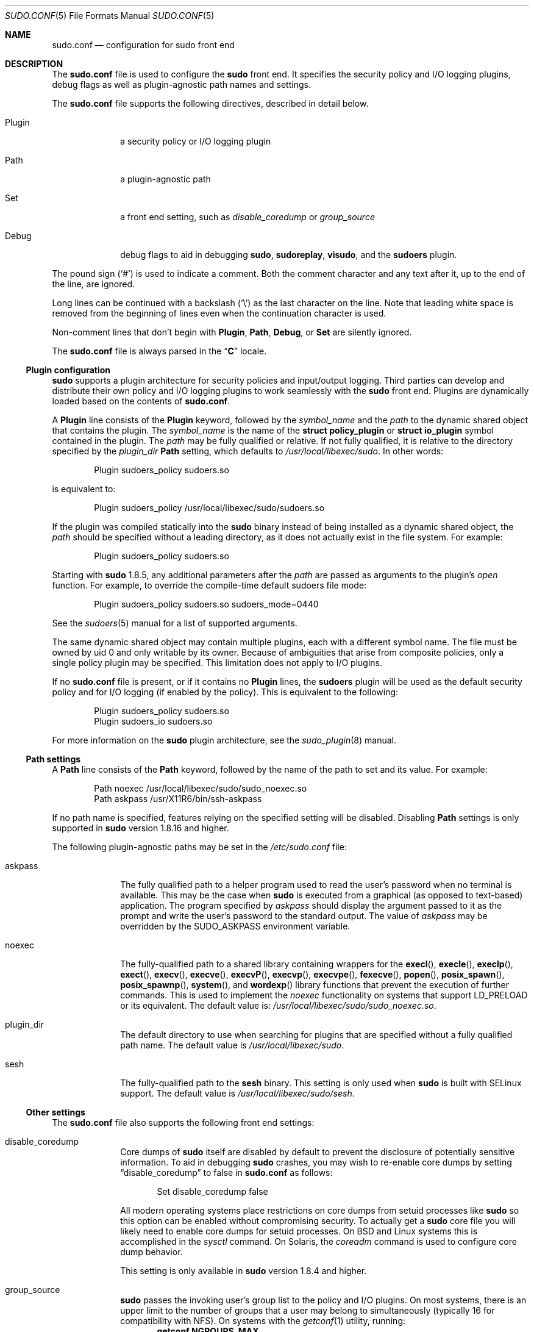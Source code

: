 .\"
.\" Copyright (c) 2010-2016 Todd C. Miller <Todd.Miller@courtesan.com>
.\"
.\" Permission to use, copy, modify, and distribute this software for any
.\" purpose with or without fee is hereby granted, provided that the above
.\" copyright notice and this permission notice appear in all copies.
.\"
.\" THE SOFTWARE IS PROVIDED "AS IS" AND THE AUTHOR DISCLAIMS ALL WARRANTIES
.\" WITH REGARD TO THIS SOFTWARE INCLUDING ALL IMPLIED WARRANTIES OF
.\" MERCHANTABILITY AND FITNESS. IN NO EVENT SHALL THE AUTHOR BE LIABLE FOR
.\" ANY SPECIAL, DIRECT, INDIRECT, OR CONSEQUENTIAL DAMAGES OR ANY DAMAGES
.\" WHATSOEVER RESULTING FROM LOSS OF USE, DATA OR PROFITS, WHETHER IN AN
.\" ACTION OF CONTRACT, NEGLIGENCE OR OTHER TORTIOUS ACTION, ARISING OUT OF
.\" OR IN CONNECTION WITH THE USE OR PERFORMANCE OF THIS SOFTWARE.
.\" ADVISED OF THE POSSIBILITY OF SUCH DAMAGE.
.\"
.Dd October 15, 2016
.Dt SUDO.CONF 5
.Os Sudo 1.8.19
.Sh NAME
.Nm sudo.conf
.Nd configuration for sudo front end
.Sh DESCRIPTION
The
.Nm sudo.conf
file is used to configure the
.Nm sudo
front end.
It specifies the security policy and I/O logging plugins, debug flags
as well as plugin-agnostic path names and settings.
.Pp
The
.Nm
file supports the following directives, described in detail below.
.Bl -tag -width 8n
.It Plugin
a security policy or I/O logging plugin
.It Path
a plugin-agnostic path
.It Set
a front end setting, such as
.Em disable_coredump
or
.Em group_source
.It Debug
debug flags to aid in debugging
.Nm sudo ,
.Nm sudoreplay ,
.Nm visudo ,
and the
.Nm sudoers
plugin.
.El
.Pp
The pound sign
.Pq Ql #
is used to indicate a comment.
Both the comment character and any text after it, up to the end of
the line, are ignored.
.Pp
Long lines can be continued with a backslash
.Pq Ql \e
as the last character on the line.
Note that leading white space is removed from the beginning of lines
even when the continuation character is used.
.Pp
Non-comment lines that don't begin with
.Li Plugin ,
.Li Path ,
.Li Debug ,
or
.Li Set
are silently ignored.
.Pp
The
.Nm
file is always parsed in the
.Dq Li C
locale.
.Ss Plugin configuration
.Nm sudo
supports a plugin architecture for security policies and input/output
logging.
Third parties can develop and distribute their own policy and I/O
logging plugins to work seamlessly with the
.Nm sudo
front end.
Plugins are dynamically loaded based on the contents of
.Nm .
.Pp
A
.Li Plugin
line consists of the
.Li Plugin
keyword, followed by the
.Em symbol_name
and the
.Em path
to the dynamic shared object that contains the plugin.
The
.Em symbol_name
is the name of the
.Li struct policy_plugin
or
.Li struct io_plugin
symbol contained in the plugin.
The
.Em path
may be fully qualified or relative.
If not fully qualified, it is relative to the directory
specified by the
.Em plugin_dir
.Li Path
setting, which defaults to
.Pa /usr/local/libexec/sudo .
In other words:
.Bd -literal -offset indent
Plugin sudoers_policy sudoers.so
.Ed
.Pp
is equivalent to:
.Bd -literal -offset indent
Plugin sudoers_policy /usr/local/libexec/sudo/sudoers.so
.Ed
.Pp
If the plugin was compiled statically into the
.Nm sudo
binary instead of being installed as a dynamic shared object, the
.Em path
should be specified without a leading directory,
as it does not actually exist in the file system.
For example:
.Bd -literal -offset indent
Plugin sudoers_policy sudoers.so
.Ed
.Pp
Starting with
.Nm sudo
1.8.5, any additional parameters after the
.Em path
are passed as arguments to the plugin's
.Em open
function.
For example, to override the compile-time default sudoers file mode:
.Bd -literal -offset indent
Plugin sudoers_policy sudoers.so sudoers_mode=0440
.Ed
.Pp
See the
.Xr sudoers 5
manual for a list of supported arguments.
.Pp
The same dynamic shared object may contain multiple plugins,
each with a different symbol name.
The file must be owned by uid 0 and only writable by its owner.
Because of ambiguities that arise from composite policies, only a single
policy plugin may be specified.
This limitation does not apply to I/O plugins.
.Pp
If no
.Nm
file is present, or if it contains no
.Li Plugin
lines, the
.Nm sudoers
plugin will be used as the default security policy and for I/O logging
(if enabled by the policy).
This is equivalent to the following:
.Bd -literal -offset indent
Plugin sudoers_policy sudoers.so
Plugin sudoers_io sudoers.so
.Ed
.Pp
For more information on the
.Nm sudo
plugin architecture, see the
.Xr sudo_plugin 8
manual.
.Ss Path settings
A
.Li Path
line consists of the
.Li Path
keyword, followed by the name of the path to set and its value.
For example:
.Bd -literal -offset indent
Path noexec /usr/local/libexec/sudo/sudo_noexec.so
Path askpass /usr/X11R6/bin/ssh-askpass
.Ed
.Pp
If no path name is specified, features relying on the specified
setting will be disabled.
Disabling
.Li Path
settings is only supported in
.Nm sudo
version 1.8.16 and higher.
.Pp
The following plugin-agnostic paths may be set in the
.Pa /etc/sudo.conf
file:
.Bl -tag -width 8n
.It askpass
The fully qualified path to a helper program used to read the user's
password when no terminal is available.
This may be the case when
.Nm sudo
is executed from a graphical (as opposed to text-based) application.
The program specified by
.Em askpass
should display the argument passed to it as the prompt and write
the user's password to the standard output.
The value of
.Em askpass
may be overridden by the
.Ev SUDO_ASKPASS
environment variable.
.It noexec
The fully-qualified path to a shared library containing wrappers
for the
.Fn execl ,
.Fn execle ,
.Fn execlp ,
.Fn exect ,
.Fn execv ,
.Fn execve ,
.Fn execvP ,
.Fn execvp ,
.Fn execvpe ,
.Fn fexecve ,
.Fn popen ,
.Fn posix_spawn ,
.Fn posix_spawnp ,
.Fn system ,
and
.Fn wordexp
library functions that prevent the execution of further commands.
This is used to implement the
.Em noexec
functionality on systems that support
.Ev LD_PRELOAD
or its equivalent.
The default value is:
.Pa /usr/local/libexec/sudo/sudo_noexec.so .
.It plugin_dir
The default directory to use when searching for plugins
that are specified without a fully qualified path name.
The default value is
.Pa /usr/local/libexec/sudo .
.It sesh
The fully-qualified path to the
.Nm sesh
binary.
This setting is only used when
.Nm sudo
is built with SELinux support.
The default value is
.Pa /usr/local/libexec/sudo/sesh .
.El
.Ss Other settings
The
.Nm
file also supports the following front end settings:
.Bl -tag -width 8n
.It disable_coredump
Core dumps of
.Nm sudo
itself are disabled by default to prevent the disclosure of potentially
sensitive information.
To aid in debugging
.Nm sudo
crashes, you may wish to re-enable core dumps by setting
.Dq disable_coredump
to false in
.Nm
as follows:
.Bd -literal -offset indent
Set disable_coredump false
.Ed
.Pp
All modern operating systems place restrictions on core dumps
from setuid processes like
.Nm sudo
so this option can be enabled without compromising security.
To actually get a
.Nm sudo
core file you will likely need to enable core dumps for setuid processes.
On BSD and Linux systems this is accomplished in the
.Xr sysctl
command.
On Solaris, the
.Xr coreadm
command is used to configure core dump behavior.
.Pp
This setting is only available in
.Nm sudo
version 1.8.4 and higher.
.It group_source
.Nm sudo
passes the invoking user's group list to the policy and I/O plugins.
On most systems, there is an upper limit to the number of groups that
a user may belong to simultaneously (typically 16 for compatibility
with NFS).
On systems with the
.Xr getconf 1
utility, running:
.Dl getconf NGROUPS_MAX
will return the maximum number of groups.
.Pp
However, it is still possible to be a member of a larger number of
groups--they simply won't be included in the group list returned
by the kernel for the user.
Starting with
.Nm sudo
version 1.8.7, if the user's kernel group list has the maximum number
of entries,
.Nm sudo
will consult the group database directly to determine the group list.
This makes it possible for the security policy to perform matching by group
name even when the user is a member of more than the maximum number of groups.
.Pp
The
.Em group_source
setting allows the administrator to change this default behavior.
Supported values for
.Em group_source
are:
.Bl -tag -width 8n
.It static
Use the static group list that the kernel returns.
Retrieving the group list this way is very fast but it is subject
to an upper limit as described above.
It is
.Dq static
in that it does not reflect changes to the group database made
after the user logs in.
This was the default behavior prior to
.Nm sudo
1.8.7.
.It dynamic
Always query the group database directly.
It is
.Dq dynamic
in that changes made to the group database after the user logs in
will be reflected in the group list.
On some systems, querying the group database for all of a user's
groups can be time consuming when querying a network-based group
database.
Most operating systems provide an efficient method of performing
such queries.
Currently,
.Nm sudo
supports efficient group queries on AIX, BSD, HP-UX, Linux and
Solaris.
.It adaptive
Only query the group database if the static group list returned
by the kernel has the maximum number of entries.
This is the default behavior in
.Nm sudo
1.8.7 and higher.
.El
.Pp
For example, to cause
.Nm sudo
to only use the kernel's static list of groups for the user:
.Bd -literal -offset indent
Set group_source static
.Ed
.Pp
This setting is only available in
.Nm sudo
version 1.8.7 and higher.
.It max_groups
The maximum number of user groups to retrieve from the group database.
Values less than one will be ignored.
This setting is only used when querying the group database directly.
It is intended to be used on systems where it is not possible to detect
when the array to be populated with group entries is not sufficiently large.
By default,
.Nm sudo
will allocate four times the system's maximum number of groups (see above)
and retry with double that number if the group database query fails.
However, some systems just return as many entries as will fit and
do not indicate an error when there is a lack of space.
.Pp
This setting is only available in
.Nm sudo
version 1.8.7 and higher.
.It probe_interfaces
By default,
.Nm sudo
will probe the system's network interfaces and pass the IP address
of each enabled interface to the policy plugin.  This makes it
possible for the plugin to match rules based on the IP address
without having to query DNS.  On Linux systems with a large number
of virtual interfaces, this may take a non-negligible amount of time.
If IP-based matching is not required, network interface probing
can be disabled as follows:
.Bd -literal -offset indent
Set probe_interfaces false
.Ed
.Pp
This setting is only available in
.Nm sudo
version 1.8.10 and higher.
.El
.Ss Debug flags
.Nm sudo
versions 1.8.4 and higher support a flexible debugging framework
that can help track down what
.Nm sudo
is doing internally if there is a problem.
.Pp
A
.Li Debug
line consists of the
.Li Debug
keyword, followed by the name of the program (or plugin) to debug
.Pq Nm sudo , Nm visudo , Nm sudoreplay , Nm sudoers ,
the debug file name and a comma-separated list of debug flags.  The
debug flag syntax used by
.Nm sudo
and the
.Nm sudoers
plugin is
.Em subsystem Ns @ Ns Em priority
but a plugin is free to use a different format so long as it does
not include a comma
.Pq Ql \&, .
.Pp
For example:
.Bd -literal -offset indent
Debug sudo /var/log/sudo_debug all@warn,plugin@info
.Ed
.Pp
would log all debugging statements at the
.Em warn
level and higher in addition to those at the
.Em info
level for the plugin subsystem.
.Pp
As of
.Nm sudo
1.8.12, multiple
.Li Debug
entries may be specified per program.
Older versions of
.Nm sudo
only support a single
.Li Debug
entry per program.
Plugin-specific
.Li Debug
entries are also supported starting with
.Nm sudo
1.8.12 and are matched by either the base name of the plugin that was loaded
(for example
.Li sudoers.so )
or by the plugin's fully-qualified path name.
Previously, the
.Nm sudoers
plugin shared the same
.Li Debug
entry as the
.Nm sudo
front end and could not be configured separately.
.Pp
The following priorities are supported, in order of decreasing severity:
.Em crit , err , warn , notice , diag , info , trace
and
.Em debug .
Each priority, when specified, also includes all priorities higher
than it.  For example, a priority of
.Em notice
would include debug messages logged at
.Em notice
and higher.
.Pp
The priorities
.Em trace
and
.Em debug
also include function call tracing which logs when a function is
entered and when it returns.
For example, the following trace is for the get_user_groups()
function located in src/sudo.c:
.Bd -literal -offset indent
sudo[123] -> get_user_groups @ src/sudo.c:385
sudo[123] <- get_user_groups @ src/sudo.c:429 := groups=10,0,5
.Ed
.Pp
When the function is entered, indicated by a right arrow
.Ql -> ,
the program, process ID, function, source file and line number
are logged.
When the function returns, indicated by a left arrow
.Ql <- ,
the same information is logged along with the return value.
In this case, the return value is a string.
.Pp
The following subsystems are used by the
.Nm sudo
front-end:
.Bl -tag -width Fl
.It Em all
matches every subsystem
.It Em args
command line argument processing
.It Em conv
user conversation
.It Em edit
sudoedit
.It Em event
event subsystem
.It Em exec
command execution
.It Em main
.Nm sudo
main function
.It Em netif
network interface handling
.It Em pcomm
communication with the plugin
.It Em plugin
plugin configuration
.It Em pty
pseudo-tty related code
.It Em selinux
SELinux-specific handling
.It Em util
utility functions
.It Em utmp
utmp handling
.El
.Pp
The
.Xr sudoers 5
plugin includes support for additional subsystems.
.Sh FILES
.Bl -tag -width 24n
.It Pa /etc/sudo.conf
.Nm sudo
front end configuration
.El
.Sh EXAMPLES
.Bd -literal
#
# Default /etc/sudo.conf file
#
# Format:
#   Plugin plugin_name plugin_path plugin_options ...
#   Path askpass /path/to/askpass
#   Path noexec /path/to/sudo_noexec.so
#   Debug sudo /var/log/sudo_debug all@warn
#   Set disable_coredump true
#
# The plugin_path is relative to /usr/local/libexec/sudo unless
#   fully qualified.
# The plugin_name corresponds to a global symbol in the plugin
#   that contains the plugin interface structure.
# The plugin_options are optional.
#
# The sudoers plugin is used by default if no Plugin lines are
# present.
Plugin sudoers_policy sudoers.so
Plugin sudoers_io sudoers.so

#
# Sudo askpass:
#
# An askpass helper program may be specified to provide a graphical
# password prompt for "sudo -A" support.  Sudo does not ship with
# its own askpass program but can use the OpenSSH askpass.
#
# Use the OpenSSH askpass
#Path askpass /usr/X11R6/bin/ssh-askpass
#
# Use the Gnome OpenSSH askpass
#Path askpass /usr/libexec/openssh/gnome-ssh-askpass

#
# Sudo noexec:
#
# Path to a shared library containing dummy versions of the execv(),
# execve() and fexecve() library functions that just return an error.
# This is used to implement the "noexec" functionality on systems that
# support C<LD_PRELOAD> or its equivalent.
# The compiled-in value is usually sufficient and should only be
# changed if you rename or move the sudo_noexec.so file.
#
#Path noexec /usr/local/libexec/sudo/sudo_noexec.so

#
# Core dumps:
#
# By default, sudo disables core dumps while it is executing
# (they are re-enabled for the command that is run).
# To aid in debugging sudo problems, you may wish to enable core
# dumps by setting "disable_coredump" to false.
#
#Set disable_coredump false

#
# User groups:
#
# Sudo passes the user's group list to the policy plugin.
# If the user is a member of the maximum number of groups (usually 16),
# sudo will query the group database directly to be sure to include
# the full list of groups.
#
# On some systems, this can be expensive so the behavior is configurable.
# The "group_source" setting has three possible values:
#   static   - use the user's list of groups returned by the kernel.
#   dynamic  - query the group database to find the list of groups.
#   adaptive - if user is in less than the maximum number of groups.
#              use the kernel list, else query the group database.
#
#Set group_source static
.Ed
.Sh SEE ALSO
.Xr sudoers 5 ,
.Xr sudo 8 ,
.Xr sudo_plugin 8
.Sh HISTORY
See the HISTORY file in the
.Nm sudo
distribution (https://www.sudo.ws/history.html) for a brief
history of sudo.
.Sh AUTHORS
Many people have worked on
.Nm sudo
over the years; this version consists of code written primarily by:
.Bd -ragged -offset indent
.An Todd C. Miller
.Ed
.Pp
See the CONTRIBUTORS file in the
.Nm sudo
distribution (https://www.sudo.ws/contributors.html) for an
exhaustive list of people who have contributed to
.Nm sudo .
.Sh BUGS
If you feel you have found a bug in
.Nm sudo ,
please submit a bug report at https://bugzilla.sudo.ws/
.Sh SUPPORT
Limited free support is available via the sudo-users mailing list,
see https://www.sudo.ws/mailman/listinfo/sudo-users to subscribe or
search the archives.
.Sh DISCLAIMER
.Nm sudo
is provided
.Dq AS IS
and any express or implied warranties, including, but not limited
to, the implied warranties of merchantability and fitness for a
particular purpose are disclaimed.
See the LICENSE file distributed with
.Nm sudo
or https://www.sudo.ws/license.html for complete details.
